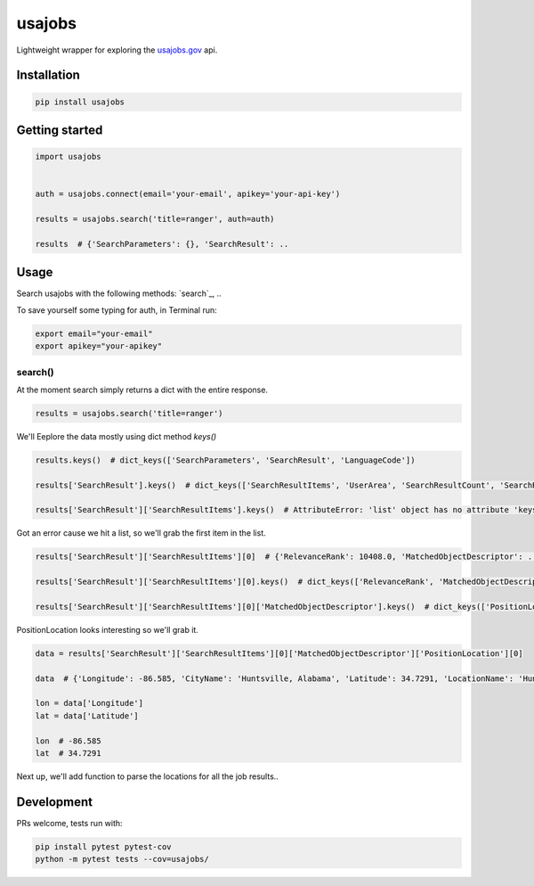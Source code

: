 usajobs
=======

Lightweight wrapper for exploring the `usajobs.gov`_ api.

Installation
------------

.. code:: bash

    pip install usajobs

Getting started
---------------

.. code:: python

    import usajobs


    auth = usajobs.connect(email='your-email', apikey='your-api-key')

    results = usajobs.search('title=ranger', auth=auth)

    results  # {'SearchParameters': {}, 'SearchResult': ..

Usage
-----

Search usajobs with the following methods: `search`_, ..

To save yourself some typing for auth, in Terminal run:

.. code:: bash

    export email="your-email"
    export apikey="your-apikey"

search()
~~~~~~~~

At the moment search simply returns a dict with the entire response.

.. code:: python

    results = usajobs.search('title=ranger')

We'll Eeplore the data mostly using dict method `keys()`

.. code:: python

    results.keys()  # dict_keys(['SearchParameters', 'SearchResult', 'LanguageCode'])

    results['SearchResult'].keys()  # dict_keys(['SearchResultItems', 'UserArea', 'SearchResultCount', 'SearchResultCountAll'])

    results['SearchResult']['SearchResultItems'].keys()  # AttributeError: 'list' object has no attribute 'keys'

Got an error cause we hit a list, so we'll grab the first item in the list.

.. code:: python

    results['SearchResult']['SearchResultItems'][0]  # {'RelevanceRank': 10408.0, 'MatchedObjectDescriptor': ..

    results['SearchResult']['SearchResultItems'][0].keys()  # dict_keys(['RelevanceRank', 'MatchedObjectDescriptor', 'MatchedObjectId'])

    results['SearchResult']['SearchResultItems'][0]['MatchedObjectDescriptor'].keys()  # dict_keys(['PositionLocation', 'PositionID', 'PositionTitle', 'PositionRemuneration', 'JobCategory', 'PositionFormattedDescription', 'UserArea', 'PositionURI', 'PositionStartDate', 'OrganizationName', 'JobGrade', 'DepartmentName', 'QualificationSummary', 'PositionOfferingType', 'PublicationStartDate', 'ApplicationCloseDate', 'PositionEndDate', 'ApplyURI', 'PositionSchedule'])

PositionLocation looks interesting so we'll grab it.

.. code:: python

    data = results['SearchResult']['SearchResultItems'][0]['MatchedObjectDescriptor']['PositionLocation'][0]

    data  # {'Longitude': -86.585, 'CityName': 'Huntsville, Alabama', 'Latitude': 34.7291, 'LocationName': 'Huntsville, Alabama', 'CountryCode': 'United States', 'CountrySubDivisionCode': 'Alabama'}

    lon = data['Longitude']
    lat = data['Latitude']

    lon  # -86.585
    lat  # 34.7291

Next up, we'll add function to parse the locations for all the job results..


Development
-----------

PRs welcome, tests run with:

.. code:: bash

    pip install pytest pytest-cov
    python -m pytest tests --cov=usajobs/

.. _jobs: #jobs
.. _usajobs.gov: https://developer.usajobs.gov/Search-API/Instantiating-the-API
